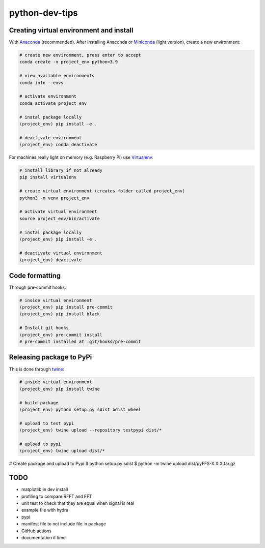 ***************
python-dev-tips
***************

Creating virtual environment and install
========================================

With `Anaconda <https://www.anaconda.com/>`__ (recommended). 
After installing Anaconda or `Miniconda <https://docs.conda.io/en/latest/miniconda.html>`__ (light version), create a new environment:

.. code:: bash

    # create new environment, press enter to accept
    conda create -n project_env python=3.9

    # view available environments
    conda info --envs

    # activate environment
    conda activate project_env

    # instal package locally
    (project_env) pip install -e .

    # deactivate environment
    (project_env) conda deactivate


For machines really light on memory (e.g. Raspberry Pi) use 
`Virtualenv <https://virtualenv.pypa.io/en/latest/>`__:

.. code:: bash

    # install library if not already
    pip install virtualenv

    # create virtual environment (creates folder called project_env)
    python3 -m venv project_env

    # activate virtual environment
    source project_env/bin/activate

    # instal package locally
    (project_env) pip install -e .

    # deactivate virtual environment
    (project_env) deactivate


Code formatting
===============

Through pre-commit hooks:

.. code:: bash

    # inside virtual environment
    (project_env) pip install pre-commit
    (project_env) pip install black

    # Install git hooks
    (project_env) pre-commit install
    # pre-commit installed at .git/hooks/pre-commit


Releasing package to PyPi
=========================

This is done through `twine <https://pypi.org/project/twine/>`__:

.. code:: bash

    # inside virtual environment
    (project_env) pip install twine

    # build package
    (project_env) python setup.py sdist bdist_wheel

    # upload to test pypi
    (project_env) twine upload --repository testpypi dist/*

    # upload to pypi
    (project_env) twine upload dist/*


# Create package and upload to Pypi
$ python setup.py sdist
$ python -m twine upload  dist/pyFFS-X.X.X.tar.gz


TODO
====

- matplotlib in dev install
- profiling to compare RFFT and FFT
- unit test to check that they are equal when signal is real
- example file with hydra
- pypi 
- manifest file to not include file in package
- GitHub actions
- documentation if time
